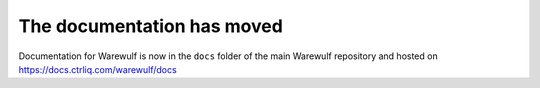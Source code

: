 ===========================
The documentation has moved
===========================

Documentation for Warewulf is now in the ``docs`` folder of the main Warewulf repository and hosted on https://docs.ctrliq.com/warewulf/docs
